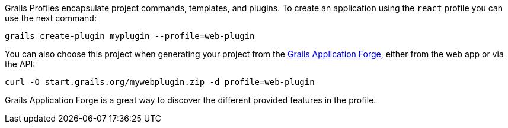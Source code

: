 Grails Profiles encapsulate project commands, templates, and plugins.
To create an application using the `react` profile you can use the next command:

[source, bash]
----
grails create-plugin myplugin --profile=web-plugin
----


You can also choose this project when generating your project from the http://start.grails.org[Grails Application Forge], either from the web app or via the API:

[source, bash]
----
curl -O start.grails.org/mywebplugin.zip -d profile=web-plugin
----

Grails Application Forge is a great way to discover the different provided features in the profile.
